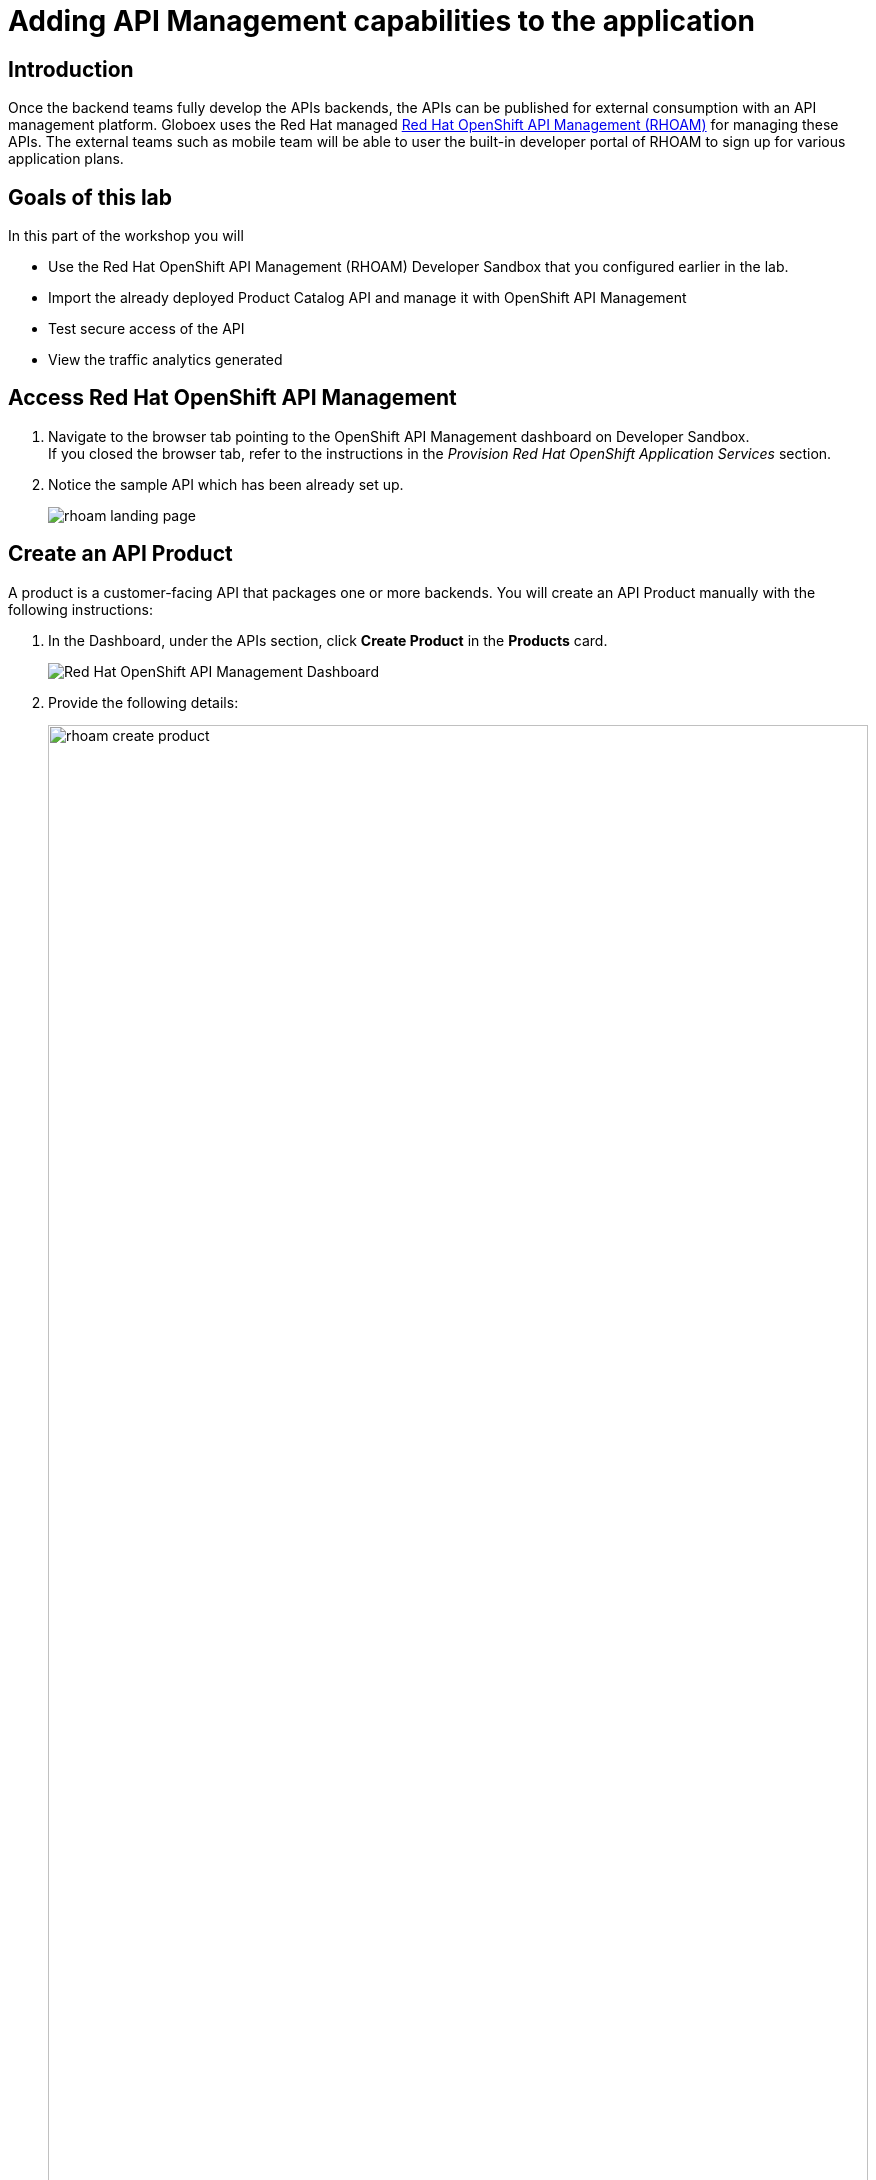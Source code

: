 :imagesdir: ../assets/images

= Adding API Management capabilities to the application

== Introduction

Once the backend teams fully develop the APIs backends, the APIs can be published for external consumption with an API management platform.  Globoex uses the Red Hat managed https://www.redhat.com/en/technologies/cloud-computing/openshift/openshift-api-management[Red Hat OpenShift API Management (RHOAM),role=external,window=product_page] for managing these APIs. The external teams such as mobile team will be able to user the built-in developer portal of RHOAM to sign up for various application plans. 

== Goals of this lab
In this part of the workshop you will 

* Use the Red Hat OpenShift API Management (RHOAM) Developer Sandbox that you configured earlier in the lab. 
* Import the already deployed Product Catalog API and manage it with OpenShift API Management
* Test secure access of the API
* View the traffic analytics generated

== Access Red Hat OpenShift API Management
. Navigate to the browser tab pointing to the OpenShift API Management dashboard on Developer Sandbox. +
If you closed the browser tab, refer to the instructions in the _Provision Red Hat OpenShift Application Services_ section.
. Notice the sample API which has been already set up.
+
image::rhoam-landing-page.png[]


== Create an API Product

A product is a customer-facing API that packages one or more backends. You will create an API Product manually with the following instructions:

. In the Dashboard, under the APIs section, click *Create Product* in the *Products* card.
+
image::rhoam-dashboard.png[Red Hat OpenShift API Management Dashboard]

. Provide the following details:
+
image::rhoam-create-product.png[width=100%] 
+
[options=header]
[cols="1,3"]
|========================================================================
|Field          | Value
| Name          |  `globex-product-catalog`
| System name   | `globex-product-catalog`
| Description   |  `Product Catalog  API for the Globex online app`
|========================================================================

. Click *Create Product*.
. A Product `globex-product-catalog` is created and you are taken to the *Product Overview* page.
+
image:rhoam-create-product-overview.png[]


== Create an API Backend
. Navigate back to the Dashboard. Click *Create Backend* in the *Backends* card found in the APIs section.
. [#create-backend]#Provide the following details:#
+
image::rhoam-create-backend.png[]
+
[options=header]
[cols="1,3"]
|========================================================================
| Field             | Value
| Name              | `globex-catalog-backend`
| System name       | `globex-catalog-backend`
| Description       | `Backend for the Product Catalog  service`
| Private endpoint  | `https://catalog-globex-%USERID%.apps.%SUBDOMAIN%`
|========================================================================

+
Note:  <<appendix.adoc#private-endpoint, Learn how to find the private endpoint by yourself>>

. Click *Create Backend*
. The *Backend overview* page is presented:
+
image::rhoam-backend-overview.png[]

== Add Backend to Product
. Click on the selector option at the top of the window and choose *Products*.
. Choose the `globex-product-catalog` product from the list of products. 
. Navigate to *Integration > Backend* from the left-hand menu.
+
image::rhoam-backend-landing.png[]
. Click on *Add Backend*, choose `globex-catalog-backend` from the dropdown, and click the *Add to Product* button.
+
image::rhoam-add-backend-to-product.png[width=100%]
. You will see the new Backend `globex-catalog-backend` being listed now.
+
image::rhoam-add-backend-to-product-success.png[]

== Create an application plan to define a customer-facing API product

. Navigate to the `globex-product-catalog` Product again if necessary.
. In the *Applications > Application Plans* menu on the left hand side, click on *Create Application Plan*.
+
image:rhoam-create-app-plan-list.png[]
. Provide the following details:
+
image::rhoam-create-app-plan.png[]
+
[options=header]
[width="100%"]
[cols="1,2"] 
|======================================================
| Field         | Value
| Name          | `globex-product-catalog-app-plan`
| System name   | `globex-product-catalog-app-plan`
|======================================================


. Click *Create Application Plan*.
. The application plan will be created and listed now. Click on the *Publish* option from the kebab menu displayed as shown in the screenshot.
+
image::rhoam-create-app-plan-success.png[]
. The state of the application plan will now be displayed as `published`.
+
image::rhoam-create-app-plan-published.png[]


== Create applications for the default account

[NOTE]
====
An application is always associated with an application plan. Applications are stored within developer accounts.
====

. Click on the selector option at the top of the window and choose *Audience*.
. Navigate to *Accounts > Listing* from the left side menu.
. For the purpose of this lab, you will use the default `Developer` account that has already been created.
+
image::rhoam-developer-account.png[]
. Click on the `+++<u>1 Application</u>+++` link on the top of the page to navigate to the *Application tab* of this account.
+
image::rhoam-audience-add-app.png[]
. You will see the list of applications associated to this user. Note that there is already the default application which has been associated with this user. 
. Click *Create Application*. You will view the *New Application* page.
. Choose the following details in the *New Application* page:
+
image::rhoam-create-app.png[]
+
[options=header] 
[cols="1,2"] 
|==============================================================
| Field             | Value
| Product           | `globex-product-catalog`
| Application plan  | `globex-product-catalog-app-plan`
| Name              |  `globex-product-catalog-application`
| Description       | `Globex Product Catalog Developer App`
|==============================================================

. Click the *Create Application* button.
. You can see your new application details now:
+
image::rhoam-create-app-success.png[]
. Make a note of the `User Key` that is displayed under the *API Credentials* section. This will be used while making calls to the API.


== Test integration of the API

. Navigate to *Product* > *globex-product-catalog* > *Integration* > *Configuration*
. Under *APIcast Configuration*, click *Promote to Staging APIcast* to promote the new APIcast configuration to staging.
+
image::rhoam-promote-staging.png[]

. To test requests to your API product, copy the URL provided along with the curl command in the *Example curl for testing* section. 
+
image::rhoam-curl-test-api.png[]
. Include the path `services/products` in the URL so that it looks like this
`https://globex-product-catalog-jaya-rhoam101-apicast-staging.apps.rhoam-ds-prod.xe9u.p1.openshiftapps.com:443/services/products?user_key=5f378fb68add26d7c9a17a0d725f9afa`
. Paste the URL in the address field of a browser tab and press `enter`.
. You will see the response JSON being displayed:
+
image::rhoam-final-response.png[]
** To check if the API Management is actually securing the API, try altering the api_key's value in the URL. You will receive an `Authentication failed` error.


== View Traffic Analytics
. Back in the API Mangement portal, Click on the *Analytics -> Traffic* link on the left hand side menu for the `globex-product-catalog` product. 
. You will see the *Hits* details. 
. This section provides insights in terms of the number hits for the product and other traffic analysis details as well.
+
image::rhoam-api-traffic.png[]
 

== Summary

Congratulations! You have completed the *Manage and secure  APIs with OpenShift API Mananagement* module. In the next module, you will enhance the Globex application by adding Event Streaming capabilities.